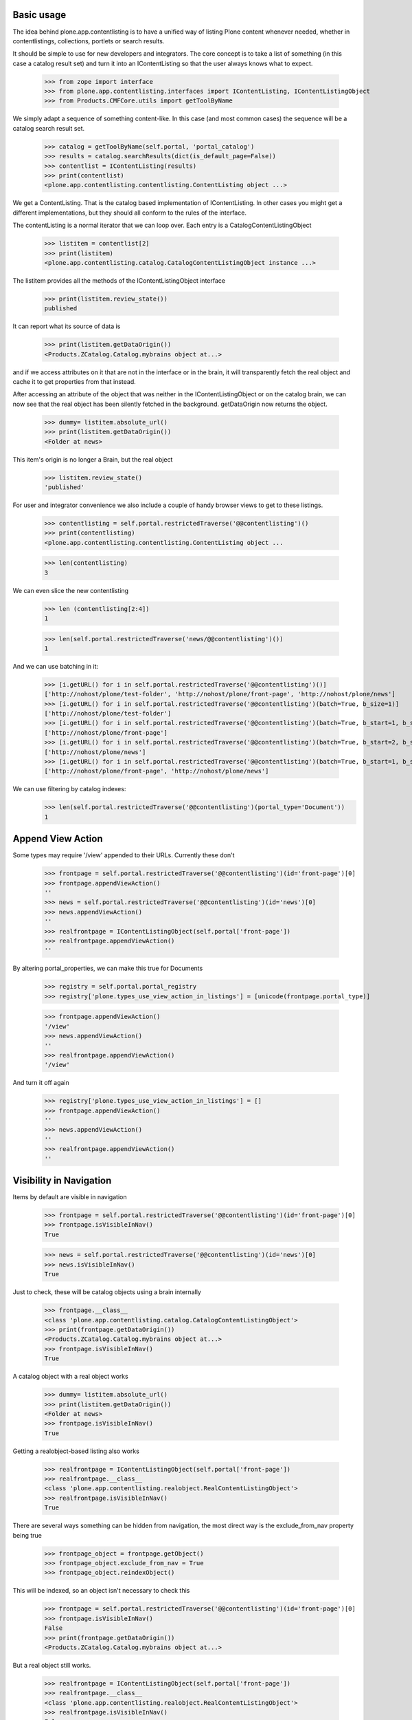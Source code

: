 Basic usage
===========

The idea behind plone.app.contentlisting is to have a unified way of listing
Plone content whenever needed, whether in contentlistings, collections,
portlets or search results.

It should be simple to use for new developers and integrators. The core concept
is to take a list of something (in this case a catalog result set) and turn it
into an IContentListing so that the user always knows what to expect.

    >>> from zope import interface
    >>> from plone.app.contentlisting.interfaces import IContentListing, IContentListingObject
    >>> from Products.CMFCore.utils import getToolByName

We simply adapt a sequence of something content-like. In this case (and most
common cases) the sequence will be a catalog search result set.

    >>> catalog = getToolByName(self.portal, 'portal_catalog')
    >>> results = catalog.searchResults(dict(is_default_page=False))
    >>> contentlist = IContentListing(results)
    >>> print(contentlist)
    <plone.app.contentlisting.contentlisting.ContentListing object ...>

We get a ContentListing. That is the catalog based implementation of
IContentListing. In other cases you might get a different implementations,
but they should all conform to the rules of the interface.

The contentListing is a normal iterator that we can loop over. Each entry is
a CatalogContentListingObject

    >>> listitem = contentlist[2]
    >>> print(listitem)
    <plone.app.contentlisting.catalog.CatalogContentListingObject instance ...>

The listitem provides all the methods of the IContentListingObject interface

    >>> print(listitem.review_state())
    published

It can report what its source of data is

    >>> print(listitem.getDataOrigin())
    <Products.ZCatalog.Catalog.mybrains object at...>

and if we access attributes on it that are not in the interface or in the
brain, it will transparently fetch the real object and cache it to get
properties from that instead.

After accessing an attribute of the object that was neither in the
IContentListingObject or on the catalog brain, we can now see that the
real object has been silently fetched in the background. getDataOrigin now
returns the object.

    >>> dummy= listitem.absolute_url()
    >>> print(listitem.getDataOrigin())
    <Folder at news>

This item's origin is no longer a Brain, but the real object

    >>> listitem.review_state()
    'published'

For user and integrator convenience we also include a couple of handy
browser views to get to these listings.

    >>> contentlisting = self.portal.restrictedTraverse('@@contentlisting')()
    >>> print(contentlisting)
    <plone.app.contentlisting.contentlisting.ContentListing object ...

    >>> len(contentlisting)
    3

We can even slice the new contentlisting

    >>> len (contentlisting[2:4])
    1

    >>> len(self.portal.restrictedTraverse('news/@@contentlisting')())
    1

And we can use batching in it:

    >>> [i.getURL() for i in self.portal.restrictedTraverse('@@contentlisting')()]
    ['http://nohost/plone/test-folder', 'http://nohost/plone/front-page', 'http://nohost/plone/news']
    >>> [i.getURL() for i in self.portal.restrictedTraverse('@@contentlisting')(batch=True, b_size=1)]
    ['http://nohost/plone/test-folder']
    >>> [i.getURL() for i in self.portal.restrictedTraverse('@@contentlisting')(batch=True, b_start=1, b_size=1)]
    ['http://nohost/plone/front-page']
    >>> [i.getURL() for i in self.portal.restrictedTraverse('@@contentlisting')(batch=True, b_start=2, b_size=1)]
    ['http://nohost/plone/news']
    >>> [i.getURL() for i in self.portal.restrictedTraverse('@@contentlisting')(batch=True, b_start=1, b_size=2)]
    ['http://nohost/plone/front-page', 'http://nohost/plone/news']

We can use filtering by catalog indexes:
    >>> len(self.portal.restrictedTraverse('@@contentlisting')(portal_type='Document'))
    1


Append View Action
==================

Some types may require '/view' appended to their URLs. Currently these don't

    >>> frontpage = self.portal.restrictedTraverse('@@contentlisting')(id='front-page')[0]
    >>> frontpage.appendViewAction()
    ''
    >>> news = self.portal.restrictedTraverse('@@contentlisting')(id='news')[0]
    >>> news.appendViewAction()
    ''
    >>> realfrontpage = IContentListingObject(self.portal['front-page'])
    >>> realfrontpage.appendViewAction()
    ''

By altering portal_properties, we can make this true for Documents

    >>> registry = self.portal.portal_registry
    >>> registry['plone.types_use_view_action_in_listings'] = [unicode(frontpage.portal_type)]

    >>> frontpage.appendViewAction()
    '/view'
    >>> news.appendViewAction()
    ''
    >>> realfrontpage.appendViewAction()
    '/view'

And turn it off again

    >>> registry['plone.types_use_view_action_in_listings'] = []
    >>> frontpage.appendViewAction()
    ''
    >>> news.appendViewAction()
    ''
    >>> realfrontpage.appendViewAction()
    ''


Visibility in Navigation
========================

Items by default are visible in navigation

    >>> frontpage = self.portal.restrictedTraverse('@@contentlisting')(id='front-page')[0]
    >>> frontpage.isVisibleInNav()
    True

    >>> news = self.portal.restrictedTraverse('@@contentlisting')(id='news')[0]
    >>> news.isVisibleInNav()
    True

Just to check, these will be catalog objects using a brain internally

    >>> frontpage.__class__
    <class 'plone.app.contentlisting.catalog.CatalogContentListingObject'>
    >>> print(frontpage.getDataOrigin())
    <Products.ZCatalog.Catalog.mybrains object at...>
    >>> frontpage.isVisibleInNav()
    True

A catalog object with a real object works

    >>> dummy= listitem.absolute_url()
    >>> print(listitem.getDataOrigin())
    <Folder at news>
    >>> frontpage.isVisibleInNav()
    True

Getting a realobject-based listing also works

    >>> realfrontpage = IContentListingObject(self.portal['front-page'])
    >>> realfrontpage.__class__
    <class 'plone.app.contentlisting.realobject.RealContentListingObject'>
    >>> realfrontpage.isVisibleInNav()
    True

There are several ways something can be hidden from navigation, the most direct
way is the exclude_from_nav property being true

    >>> frontpage_object = frontpage.getObject()
    >>> frontpage_object.exclude_from_nav = True
    >>> frontpage_object.reindexObject()

This will be indexed, so an object isn't necessary to check this

    >>> frontpage = self.portal.restrictedTraverse('@@contentlisting')(id='front-page')[0]
    >>> frontpage.isVisibleInNav()
    False
    >>> print(frontpage.getDataOrigin())
    <Products.ZCatalog.Catalog.mybrains object at...>

But a real object still works.

    >>> realfrontpage = IContentListingObject(self.portal['front-page'])
    >>> realfrontpage.__class__
    <class 'plone.app.contentlisting.realobject.RealContentListingObject'>
    >>> realfrontpage.isVisibleInNav()
    False

We can also turn it off again.

    >>> frontpage_object.exclude_from_nav = False
    >>> frontpage_object.reindexObject()

    >>> frontpage = self.portal.restrictedTraverse('@@contentlisting')(id='front-page')[0]
    >>> frontpage.isVisibleInNav()
    True

    >>> realfrontpage = IContentListingObject(self.portal['front-page'])
    >>> realfrontpage.isVisibleInNav()
    True

We can also exclude anything of a particular type using the displayed type setting::

    >>> from plone.registry.interfaces import IRegistry
    >>> from zope.component import getUtility
    >>> registry = getUtility(IRegistry)
    >>> from Products.CMFPlone.interfaces import INavigationSchema
    >>> navigation_settings = registry.forInterface(
    ...     INavigationSchema,
    ...     prefix='plone'
    ... )
    >>> navigation_settings.displayed_types = (frontpage.portal_type, news.portal_type)
    >>> frontpage.isVisibleInNav()
    True
    >>> realfrontpage.isVisibleInNav()
    True
    >>> news.isVisibleInNav()
    True
    >>> navigation_settings.displayed_types = ()
    >>> frontpage.isVisibleInNav()
    False
    >>> realfrontpage.isVisibleInNav()
    False
    >>> news.isVisibleInNav()
    False
